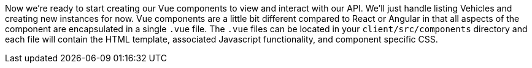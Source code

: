 Now we're ready to start creating our Vue components to view and interact with our API. We'll just
handle listing Vehicles and creating new instances for now. Vue components are a little bit different compared
to React or Angular in that all aspects of the component are encapsulated in a single `.vue` file. The `.vue`
files can be located in your `client/src/components` directory and each file will contain the HTML template,
associated Javascript functionality, and component specific CSS.